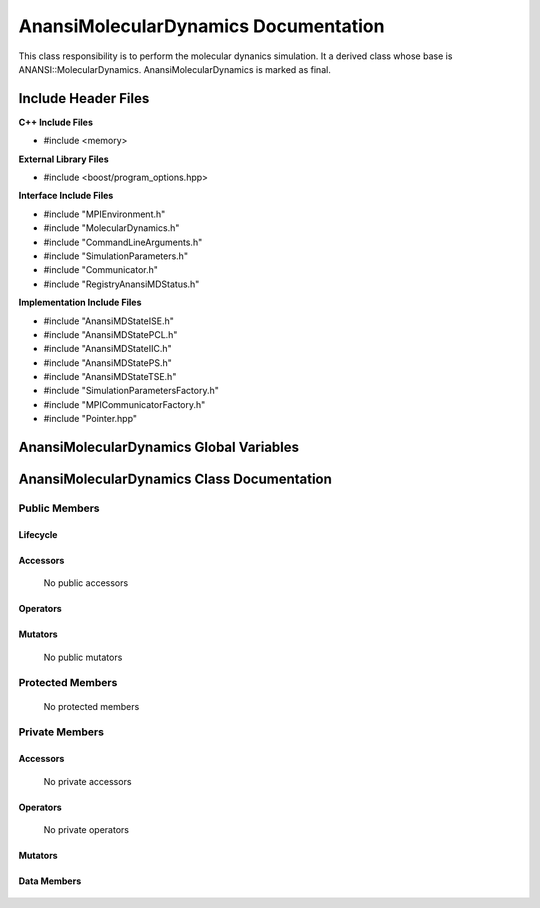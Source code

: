 .. _AnansiMolecularDynamics class target:

.. default-domain:: cpp

.. namespace:: ANANSI

#####################################
AnansiMolecularDynamics Documentation
#####################################

This class responsibility is to perform the molecular dynanics simulation.
It a derived class whose base is ANANSI::MolecularDynamics. AnansiMolecularDynamics
is marked as final.


====================
Include Header Files
====================

**C++ Include Files**

* #include <memory>

**External Library Files**

* #include <boost/program_options.hpp>

**Interface Include Files**

* #include "MPIEnvironment.h"
* #include "MolecularDynamics.h"
* #include "CommandLineArguments.h"
* #include "SimulationParameters.h"
* #include "Communicator.h"
* #include "RegistryAnansiMDStatus.h"
  
**Implementation Include Files**

* #include "AnansiMDStateISE.h"
* #include "AnansiMDStatePCL.h"
* #include "AnansiMDStateIIC.h"
* #include "AnansiMDStatePS.h"
* #include "AnansiMDStateTSE.h"
* #include "SimulationParametersFactory.h"
* #include "MPICommunicatorFactory.h"
* #include "Pointer.hpp"

========================================
AnansiMolecularDynamics Global Variables
========================================

===========================================
AnansiMolecularDynamics Class Documentation
===========================================

.. class:: AnansiMolecularDynamics : public MolecularDynamics

--------------
Public Members
--------------

^^^^^^^^^
Lifecycle
^^^^^^^^^

    .. function:: AnansiMolecularDynamics::AnansiMolecularDynamics()

       The default constructor.

    .. function:: AnansiMolecularDynamics::AnansiMolecularDynamics( AnansiMolecularDynamics const  &other )=delete

        The copy constructor. It is deleted.

    .. function:: AnansiMolecularDynamics::AnansiMolecularDynamics(AnansiMolecularDynamics && other)=delete 

        The copy-move constructor is deleted

    .. function:: AnansiMolecularDynamics::~AnansiMolecularDynamics()=0

        The destructor.

^^^^^^^^^
Accessors
^^^^^^^^^

    No public accessors

^^^^^^^^^
Operators
^^^^^^^^^

    .. function:: AnansiMolecularDynamics& AnansiMolecularDynamics::operator=(AnansiMolecularDynamics const & other) = delete
        
        The assignment operator. It is deleted.

    .. function:: AnansiMolecularDynamics& AnansiMolecularDynamics::operator=( AnansiMolecularDynamics && other)

        The assignment-move operator is deleted.

^^^^^^^^
Mutators
^^^^^^^^

    No public mutators

-----------------
Protected Members
-----------------

    No protected members

---------------
Private Members
---------------

^^^^^^^^^
Accessors
^^^^^^^^^

    No private accessors

^^^^^^^^^
Operators
^^^^^^^^^

    No private operators

^^^^^^^^
Mutators
^^^^^^^^

    .. function:: void AnansiMolecularDynamics::_doSimulation() override

    .. function:: void AnansiMolecularDynamics::_initializeSimulationEnvironmnet( int const argc, char const * const * const argv ) override

        Performs the initialization of the simulation execution environment.
       
        The MPI environment is initiated. A duplicate communicator of the MPI_WORLD_COMMUNICATOR
        is made.

        :param argc const int: The size of the array char* argv[].
        :param argv char const * const * const &: Contains the command line options.

    .. function:: void AnansiMolecularDynamics::_enableCommunication() final override
        
    .. function:: void AnansiMolecularDynamics::_setMDState(std::unique_ptr && a_AnansiMDState) final override;

        Changes the state of the MD simulation. 

        :param std::unique_ptr && a_AnansiMDState: The state to change the simulation to.

^^^^^^^^^^^^
Data Members
^^^^^^^^^^^^

    .. member:: COMMANDLINE::CommandLineArguments _commandLineArguments

    .. member:: ANANSI::SimulationParameters _simulationParameters

    .. member:: std::unique_ptr<COMMUNICATOR::Communicator> _MpiWorldCommunicator

    .. member:: std::unique_ptr<AnansiMDState> _mdState

    .. member:: ANANSI::RegistryAnansiMDStatus _mdStatus
    
        Stores the status of the AnansiMolecularDynamics object.
